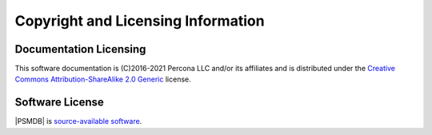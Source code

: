 ===================================
Copyright and Licensing Information
===================================


Documentation Licensing
=======================

This software documentation is (C)2016-2021 Percona LLC and/or its affiliates
and is distributed under the `Creative Commons Attribution-ShareAlike 2.0 Generic <http://creativecommons.org/licenses/by-sa/2.0/>`_ license.

Software License
================

|PSMDB| is `source-available software <https://en.wikipedia.org/wiki/Source-available_software>`_.